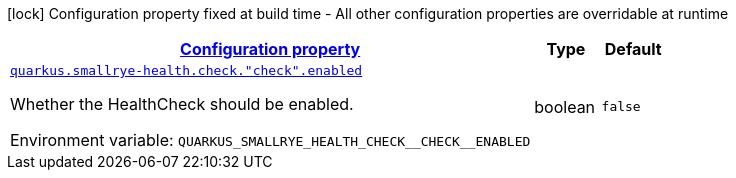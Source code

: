 
:summaryTableId: quarkus-smallrye-health-config-group-small-rye-health-runtime-config-enabled
[.configuration-legend]
icon:lock[title=Fixed at build time] Configuration property fixed at build time - All other configuration properties are overridable at runtime
[.configuration-reference, cols="80,.^10,.^10"]
|===

h|[[quarkus-smallrye-health-config-group-small-rye-health-runtime-config-enabled_configuration]]link:#quarkus-smallrye-health-config-group-small-rye-health-runtime-config-enabled_configuration[Configuration property]

h|Type
h|Default

a| [[quarkus-smallrye-health-config-group-small-rye-health-runtime-config-enabled_quarkus-smallrye-health-check-check-enabled]]`link:#quarkus-smallrye-health-config-group-small-rye-health-runtime-config-enabled_quarkus-smallrye-health-check-check-enabled[quarkus.smallrye-health.check."check".enabled]`


[.description]
--
Whether the HealthCheck should be enabled.

ifdef::add-copy-button-to-env-var[]
Environment variable: env_var_with_copy_button:+++QUARKUS_SMALLRYE_HEALTH_CHECK__CHECK__ENABLED+++[]
endif::add-copy-button-to-env-var[]
ifndef::add-copy-button-to-env-var[]
Environment variable: `+++QUARKUS_SMALLRYE_HEALTH_CHECK__CHECK__ENABLED+++`
endif::add-copy-button-to-env-var[]
--|boolean 
|`false`

|===